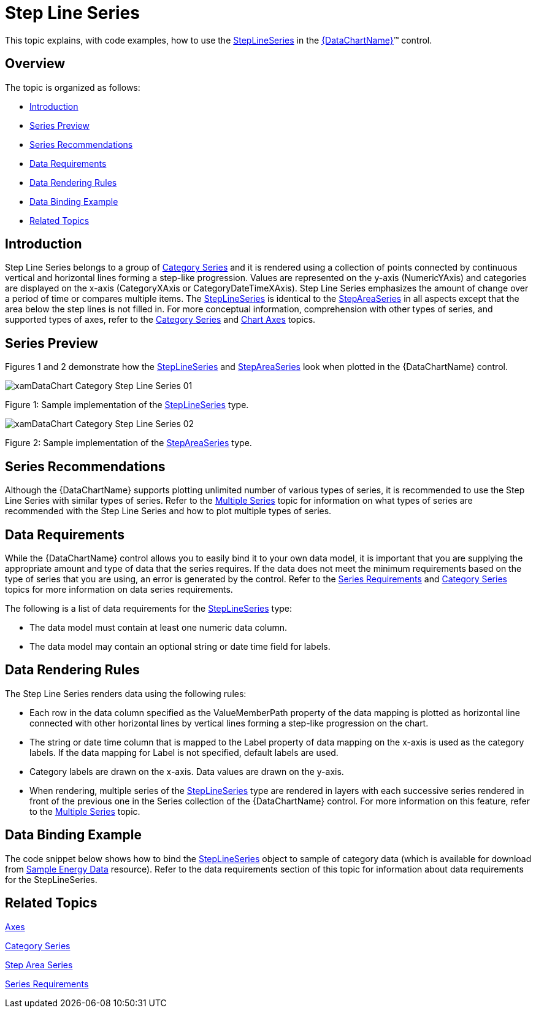 ﻿////
|metadata|
{
    "name": "datachart-category-step-line-series",
    "controlName": ["{DataChartName}"],
    "tags": ["Application Scenarios","Charting","How Do I"],
    "guid": "b1eb35d3-40a6-4179-b757-6bb739cb360f",
    "buildFlags": [],
    "createdOn": "2014-06-05T19:39:00.4272867Z"
}
|metadata|
////

= Step Line Series

This topic explains, with code examples, how to use the link:{DataChartLink}.steplineseries.html[StepLineSeries] in the link:{DataChartLink}.{DataChartName}.html[{DataChartName}]™ control.

== Overview

The topic is organized as follows:

* <<Introduction,Introduction>>
* <<SeriesPreview,Series Preview>>
* <<SeriesRecommendations,Series Recommendations>>
* <<DataRequirements,Data Requirements>>
* <<DataRenderingRules,Data Rendering Rules>>
* <<DataBindingExample,Data Binding Example>>
* <<RelatedTopics,Related Topics>>

== Introduction

Step Line Series belongs to a group of link:datachart-category-series-overview.html[Category Series] and it is rendered using a collection of points connected by continuous vertical and horizontal lines forming a step-like progression. Values are represented on the y-axis (NumericYAxis) and categories are displayed on the x-axis (CategoryXAxis or CategoryDateTimeXAxis). Step Line Series emphasizes the amount of change over a period of time or compares multiple items. The link:{DataChartLink}.steplineseries.html[StepLineSeries] is identical to the link:{DataChartLink}.stepareaseries.html[StepAreaSeries] in all aspects except that the area below the step lines is not filled in. For more conceptual information, comprehension with other types of series, and supported types of axes, refer to the link:datachart-category-series-overview.html[Category Series] and link:datachart-axes.html[Chart Axes] topics.

== Series Preview

Figures 1 and 2 demonstrate how the link:{DataChartLink}.steplineseries.html[StepLineSeries] and link:{DataChartLink}.stepareaseries.html[StepAreaSeries] look when plotted in the {DataChartName} control.

image::images/xamDataChart_Category_Step_Line_Series__01.png[]

Figure 1: Sample implementation of the link:{DataChartLink}.steplineseries.html[StepLineSeries] type.

image::images/xamDataChart_Category_Step_Line_Series__02.png[]

Figure 2: Sample implementation of the link:{DataChartLink}.stepareaseries.html[StepAreaSeries] type.

== Series Recommendations

Although the {DataChartName} supports plotting unlimited number of various types of series, it is recommended to use the Step Line Series with similar types of series. Refer to the link:datachart-multiple-series.html[Multiple Series] topic for information on what types of series are recommended with the Step Line Series and how to plot multiple types of series.

== Data Requirements

While the {DataChartName} control allows you to easily bind it to your own data model, it is important that you are supplying the appropriate amount and type of data that the series requires. If the data does not meet the minimum requirements based on the type of series that you are using, an error is generated by the control. Refer to the link:datachart-series-requirements.html[Series Requirements] and link:datachart-category-series-overview.html[Category Series] topics for more information on data series requirements.

The following is a list of data requirements for the link:{DataChartLink}.steplineseries.html[StepLineSeries] type:

* The data model must contain at least one numeric data column.
* The data model may contain an optional string or date time field for labels.

== Data Rendering Rules

The Step Line Series renders data using the following rules:

* Each row in the data column specified as the ValueMemberPath property of the data mapping is plotted as horizontal line connected with other horizontal lines by vertical lines forming a step-like progression on the chart.
* The string or date time column that is mapped to the Label property of data mapping on the x-axis is used as the category labels. If the data mapping for Label is not specified, default labels are used.
* Category labels are drawn on the x-axis. Data values are drawn on the y-axis.
* When rendering, multiple series of the link:{DataChartLink}.steplineseries.html[StepLineSeries] type are rendered in layers with each successive series rendered in front of the previous one in the Series collection of the {DataChartName} control. For more information on this feature, refer to the link:datachart-multiple-series.html[Multiple Series] topic.

== Data Binding Example

The code snippet below shows how to bind the link:{DataChartLink}.steplineseries.html[StepLineSeries] object to sample of category data (which is available for download from link:resources-sample-energy-data.html[Sample Energy Data] resource). Refer to the data requirements section of this topic for information about data requirements for the StepLineSeries.

ifdef::xaml[]

*In XAML:*

----
xmlns:local="clr-namespace:SampleApp;assembly=SampleApp"
----

endif::xaml[]

ifdef::xaml[]

*In XAML:*

ifdef::sl,wpf,win-universal[]
----
<ig:{DataChartName} x:Name="DataChart" >
    <ig:{DataChartName}.Resources>
        <local:EnergyProductionDataSample x:Key="data" />
    </ig:{DataChartName}.Resources>
    <ig:{DataChartName}.Axes>
        <ig:NumericYAxis x:Name="YAxis"  />
        <ig:CategoryXAxis x:Name="XAxis" ItemsSource="{StaticResource data}" 
                       Label="{}{Country}" 
                       Label="Country" />
    </ig:{DataChartName}.Axes>
    <ig:{DataChartName}.Series>
        <ig:StepLineSeries ItemsSource="{StaticResource data}" ValueMemberPath="NonRenewable"  
                       Title="Non-Renewable" 
                       XAxis="{Binding ElementName=XAxis}"
                         XAxis="{x:Reference XAxis}" 
                       YAxis="{Binding ElementName=YAxis}"
                         YAxis="{x:Reference YAxis}">
        </ig:StepLineSeries >
        <ig:StepLineSeries ItemsSource="{StaticResource data}" ValueMemberPath="Renewable" 
                       Title="Renewable" 
                       XAxis="{Binding ElementName=XAxis}"
                         XAxis="{x:Reference XAxis}" 
                       YAxis="{Binding ElementName=YAxis}"
                         YAxis="{x:Reference YAxis}">
        </ig:StepLineSeries >           
    </ig:{DataChartName}.Series>
</ig:{DataChartName}>
----
endif::sl,wpf,win-universal[]

ifdef::xamarin[]
----
<ig:{DataChartName} x:Name="DataChart" >
    <ig:{DataChartName}.Resources>
        <local:EnergyProductionDataSample x:Key="data" />
    </ig:{DataChartName}.Resources>
    <ig:{DataChartName}.Axes>
        <ig:NumericYAxis x:Name="YAxis"  />
        <ig:CategoryXAxis x:Name="XAxis" ItemsSource="{StaticResource data}" 
                       Label="{}{Country}" 
                       Label="Country" />
    </ig:{DataChartName}.Axes>
    <ig:{DataChartName}.Series>
        <ig:StepLineSeries ItemsSource="{StaticResource data}" ValueMemberPath="NonRenewable"  
                       Title="Non-Renewable" 
                       XAxis="{Binding ElementName=XAxis}"
                         XAxis="{x:Reference XAxis}" 
                       YAxis="{Binding ElementName=YAxis}"
                         YAxis="{x:Reference YAxis}">
        </ig:StepLineSeries >
        <ig:StepLineSeries ItemsSource="{StaticResource data}" ValueMemberPath="Renewable" 
                       Title="Renewable" 
                       XAxis="{Binding ElementName=XAxis}"
                         XAxis="{x:Reference XAxis}" 
                       YAxis="{Binding ElementName=YAxis}"
                         YAxis="{x:Reference YAxis}">
        </ig:StepLineSeries >           
    </ig:{DataChartName}.Series>
</ig:{DataChartName}>
----
endif::xamarin[]

endif::xaml[]

ifdef::xaml,win-forms[]

*In C#:*

ifdef::win-forms[]
----
var data = new EnergyProductionDataSample(); 
var chart = new {DataChartName}();
var yAxis = new NumericYAxis();
var xAxis = new CategoryXAxis();
xAxis.DataSource = data;
xAxis.ItemsSource = data;
xAxis.Label = "{Country}";
xAxis.Label = "Country";
var series = new StepLineSeries();
series.DataSource = data;
series.ItemsSource = data;
series.ValueMemberPath = "Renewable";
series.Title = "Renewable";
series.XAxis = xAxis;
series.YAxis = yAxis;
chart.Axes.Add(xAxis);
chart.Axes.Add(yAxis);
chart.Series.Add(series);
----
endif::win-forms[]

ifdef::xaml[]
----
var data = new EnergyProductionDataSample(); 
var chart = new {DataChartName}();
var yAxis = new NumericYAxis();
var xAxis = new CategoryXAxis();
xAxis.DataSource = data;
xAxis.ItemsSource = data;
xAxis.Label = "{Country}";
xAxis.Label = "Country";
var series = new StepLineSeries();
series.DataSource = data;
series.ItemsSource = data;
series.ValueMemberPath = "Renewable";
series.Title = "Renewable";
series.XAxis = xAxis;
series.YAxis = yAxis;
chart.Axes.Add(xAxis);
chart.Axes.Add(yAxis);
chart.Series.Add(series);
----
endif::xaml[]

endif::xaml,win-forms[]

ifdef::xaml,win-forms[]

*In Visual Basic:*

ifdef::win-forms[]
----
Dim data As New EnergyProductionDataSample()
Dim chart As New {DataChartName}()
Dim yAxis As New NumericYAxis()
Dim xAxis As New CategoryXAxis()
xAxis.DataSource = data
xAxis.ItemsSource = data
xAxis.Label = "{Country}"
xAxis.Label = "Country"
Dim series As New StepLineSeries()
series.DataSource = data
series.ItemsSource = data
series.ValueMemberPath = "Renewable"
series.Title = "Renewable"
series.XAxis = xAxis
series.YAxis = yAxis
chart.Axes.Add(xAxis)
chart.Axes.Add(yAxis)
chart.Series.Add(series)
----
endif::win-forms[]

ifdef::xaml[]
----
Dim data As New EnergyProductionDataSample()
Dim chart As New {DataChartName}()
Dim yAxis As New NumericYAxis()
Dim xAxis As New CategoryXAxis()
xAxis.DataSource = data
xAxis.ItemsSource = data
xAxis.Label = "{Country}"
xAxis.Label = "Country"
Dim series As New StepLineSeries()
series.DataSource = data
series.ItemsSource = data
series.ValueMemberPath = "Renewable"
series.Title = "Renewable"
series.XAxis = xAxis
series.YAxis = yAxis
chart.Axes.Add(xAxis)
chart.Axes.Add(yAxis)
chart.Series.Add(series)
----
endif::xaml[]

endif::xaml,win-forms[]

ifdef::android[]

*In Java:*

[source,js]
----
EnergyProductionDataSample data = new EnergyProductionDataSample();
DataChartView chart = new DataChartView(rootView.getContext());
NumericYAxis yAxis = new NumericYAxis();
CategoryXAxis xAxis = new CategoryXAxis();
xAxis.setDataSource(data);
xAxis.setLabel("Country");
StepLineSeries series = new StepLineSeries();
series.setDataSource(data);
series.setValueMemberPath("Renewable");
series.setTitle("Renewable");
series.setXAxis(xAxis);
series.setYAxis(yAxis);
chart.addAxis(xAxis);
chart.addAxis(yAxis);
chart.addSeries(series);
----

endif::android[]

== Related Topics

link:datachart-axes.html[Axes]

link:datachart-category-series-overview.html[Category Series]

link:datachart-category-step-area-series.html[Step Area Series]

link:datachart-series-requirements.html[Series Requirements]